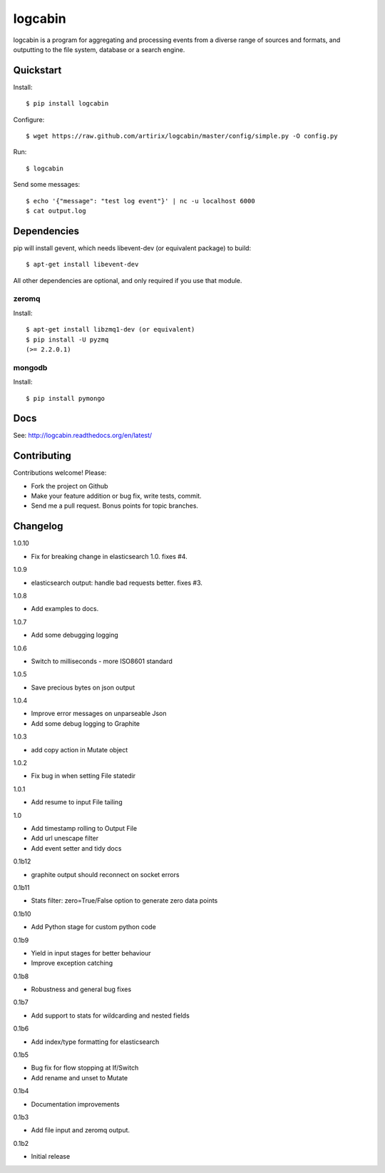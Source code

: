 logcabin
========

.. image:: https://travis-ci.org/artirix/logcabin.png?branch=master
        :target: https://travis-ci.org/artirix/logcabin

logcabin is a program for aggregating and processing events from a diverse range
of sources and formats, and outputting to the file system, database or a search
engine.

Quickstart
----------
Install::

    $ pip install logcabin

Configure::

    $ wget https://raw.github.com/artirix/logcabin/master/config/simple.py -O config.py

Run::

    $ logcabin

Send some messages::

    $ echo '{"message": "test log event"}' | nc -u localhost 6000
    $ cat output.log

Dependencies
------------
pip will install gevent, which needs libevent-dev (or equivalent package) to
build::

    $ apt-get install libevent-dev

All other dependencies are optional, and only required if you use that module.

zeromq
^^^^^^
Install::

    $ apt-get install libzmq1-dev (or equivalent)
    $ pip install -U pyzmq
    (>= 2.2.0.1)

mongodb
^^^^^^^
Install::

    $ pip install pymongo

Docs
----
See: http://logcabin.readthedocs.org/en/latest/

Contributing
------------
Contributions welcome! Please:

- Fork the project on Github
- Make your feature addition or bug fix, write tests, commit.
- Send me a pull request. Bonus points for topic branches.

Changelog
---------

1.0.10

- Fix for breaking change in elasticsearch 1.0. fixes #4.

1.0.9

- elasticsearch output: handle bad requests better. fixes #3.

1.0.8

- Add examples to docs.

1.0.7

- Add some debugging logging

1.0.6

- Switch to milliseconds - more ISO8601 standard

1.0.5

- Save precious bytes on json output

1.0.4

- Improve error messages on unparseable Json

- Add some debug logging to Graphite

1.0.3

- add copy action in Mutate object

1.0.2

- Fix bug in when setting File statedir

1.0.1

- Add resume to input File tailing

1.0

- Add timestamp rolling to Output File

- Add url unescape filter

- Add event setter and tidy docs

0.1b12

- graphite output should reconnect on socket errors

0.1b11

- Stats filter: zero=True/False option to generate zero data points

0.1b10

- Add Python stage for custom python code

0.1b9

- Yield in input stages for better behaviour

- Improve exception catching

0.1b8

- Robustness and general bug fixes

0.1b7

- Add support to stats for wildcarding and nested fields

0.1b6

- Add index/type formatting for elasticsearch

0.1b5

- Bug fix for flow stopping at If/Switch
- Add rename and unset to Mutate

0.1b4

- Documentation improvements

0.1b3

- Add file input and zeromq output.

0.1b2

- Initial release